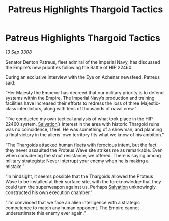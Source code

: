:PROPERTIES:
:ID:       4131e17b-7899-45ed-8b58-f53be28405d8
:END:
#+title: Patreus Highlights Thargoid Tactics
#+filetags: :Empire:Thargoid:galnet:

* Patreus Highlights Thargoid Tactics

/13 Sep 3308/

Senator Denton Patreus, fleet admiral of the Imperial Navy, has discussed the Empire’s new priorities following the Battle of HIP 22460. 

During an exclusive interview with the Eye on Achenar newsfeed, Patreus said: 

“Her Majesty the Emperor has decreed that our military priority is to defend systems within the Empire. The Imperial Navy’s production and training facilities have increased their efforts to redress the loss of three Majestic-class interdictors, along with tens of thousands of naval crew.” 

“I’ve conducted my own tactical analysis of what took place in the HIP 22460 system. [[id:106b62b9-4ed8-4f7c-8c5c-12debf994d4f][Salvation]]’s interest in the area with historic Thargoid ruins was no coincidence, I feel. He was something of a showman, and planning a final victory in the aliens’ own territory fits what we know of his ambition.” 

“The Thargoids attacked human fleets with ferocious intent, but the fact they never assaulted the Proteus Wave site strikes me as remarkable. Even when considering the stout resistance, we offered. There is saying among military strategists: Never interrupt your enemy when he is making a mistake.” 

“In hindsight, it seems possible that the Thargoids allowed the Proteus Wave to be installed at their surface site, with the foreknowledge that they could turn the superweapon against us. Perhaps [[id:106b62b9-4ed8-4f7c-8c5c-12debf994d4f][Salvation]] unknowingly constructed his own execution chamber.” 

“I’m convinced that we face an alien intelligence with a strategic competence to match any human opponent. The Empire cannot underestimate this enemy ever again.”
